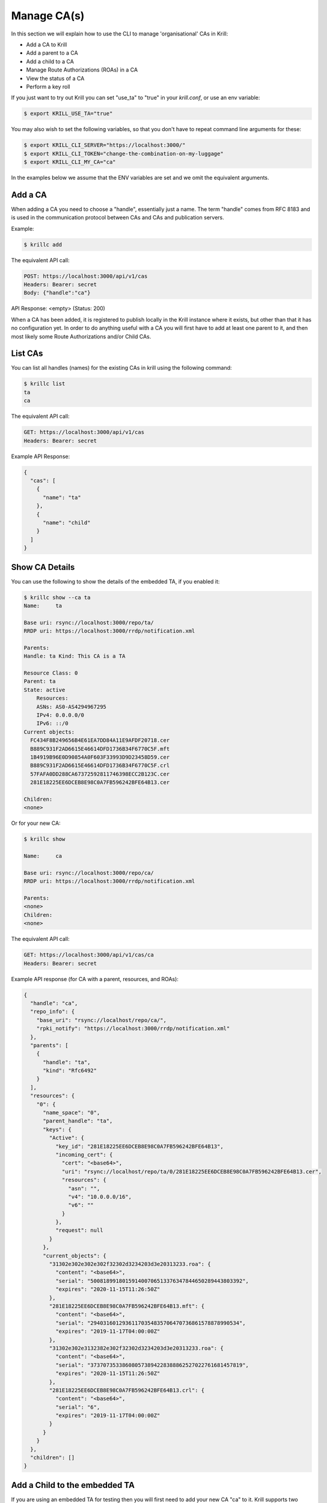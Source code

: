 Manage CA(s)
============

In this section we will explain how to use the CLI to manage 'organisational'
CAs in Krill:

* Add a CA to Krill
* Add a parent to a CA
* Add a child to a CA
* Manage Route Authorizations (ROAs) in a CA
* View the status of a CA
* Perform a key roll

If you just want to try out Krill you can set "use_ta" to "true" in your
`krill.conf`, or use an env variable:

.. code-block:: text

   $ export KRILL_USE_TA="true"

You may also wish to set the following variables, so that you don't have to
repeat command line arguments for these:

.. code-block:: text

   $ export KRILL_CLI_SERVER="https://localhost:3000/"
   $ export KRILL_CLI_TOKEN="change-the-combination-on-my-luggage"
   $ export KRILL_CLI_MY_CA="ca"

In the examples below we assume that the ENV variables are set and we omit the
equivalent arguments.


Add a CA
""""""""

When adding a CA you need to choose a "handle", essentially just a name. The
term "handle" comes from RFC 8183 and is used in the communication protocol
between CAs and CAs and publication servers.

Example:

.. code-block:: text

   $ krillc add


The equivalent API call:

.. code-block:: text

   POST: https://localhost:3000/api/v1/cas
   Headers: Bearer: secret
   Body: {"handle":"ca"}


API Response: <empty> (Status: 200)

When a CA has been added, it is registered to publish locally in the Krill instance where
it exists, but other than that it has no configuration yet. In order to do anything useful
with a CA you will first have to add at least one parent to it, and then most likely
some Route Authorizations and/or Child CAs.


List CAs
""""""""

You can list all handles (names) for the existing CAs in krill using the following
command:

.. code-block:: text

   $ krillc list
   ta
   ca


The equivalent API call:

.. code-block:: text

   GET: https://localhost:3000/api/v1/cas
   Headers: Bearer: secret


Example API Response:

.. code-block:: json

   {
     "cas": [
       {
         "name": "ta"
       },
       {
         "name": "child"
       }
     ]
   }


Show CA Details
"""""""""""""""

You can use the following to show the details of the embedded TA, if you enabled
it:

.. code-block:: text

   $ krillc show --ca ta
   Name:     ta

   Base uri: rsync://localhost:3000/repo/ta/
   RRDP uri: https://localhost:3000/rrdp/notification.xml

   Parents:
   Handle: ta Kind: This CA is a TA

   Resource Class: 0
   Parent: ta
   State: active
       Resources:
       ASNs: AS0-AS4294967295
       IPv4: 0.0.0.0/0
       IPv6: ::/0
   Current objects:
     FC434F8B249656B4E61EA7DD84A11E9AFDF20718.cer
     B889C931F2AD6615E46614DFD1736B34F6770C5F.mft
     1B4919B96E0D90854A0F603F33993D9D23458D59.cer
     B889C931F2AD6615E46614DFD1736B34F6770C5F.crl
     57FAFA0DD288CA67372592811746398ECC2B123C.cer
     281E18225EE6DCEB8E98C0A7FB596242BFE64B13.cer

   Children:
   <none>

Or for your new CA:

.. code-block:: text

   $ krillc show

   Name:     ca

   Base uri: rsync://localhost:3000/repo/ca/
   RRDP uri: https://localhost:3000/rrdp/notification.xml

   Parents:
   <none>
   Children:
   <none>

The equivalent API call:

.. code-block:: text

   GET: https://localhost:3000/api/v1/cas/ca
   Headers: Bearer: secret

Example API response (for CA with a parent, resources, and ROAs):

.. code-block:: json

  {
    "handle": "ca",
    "repo_info": {
      "base_uri": "rsync://localhost/repo/ca/",
      "rpki_notify": "https://localhost:3000/rrdp/notification.xml"
    },
    "parents": [
      {
        "handle": "ta",
        "kind": "Rfc6492"
      }
    ],
    "resources": {
      "0": {
        "name_space": "0",
        "parent_handle": "ta",
        "keys": {
          "Active": {
            "key_id": "281E18225EE6DCEB8E98C0A7FB596242BFE64B13",
            "incoming_cert": {
              "cert": "<base64>",
              "uri": "rsync://localhost/repo/ta/0/281E18225EE6DCEB8E98C0A7FB596242BFE64B13.cer",
              "resources": {
                "asn": "",
                "v4": "10.0.0.0/16",
                "v6": ""
              }
            },
            "request": null
          }
        },
        "current_objects": {
          "31302e302e302e302f32302d3234203d3e20313233.roa": {
            "content": "<base64>",
            "serial": "500818991801591400706513376347844650289443803392",
            "expires": "2020-11-15T11:26:50Z"
          },
          "281E18225EE6DCEB8E98C0A7FB596242BFE64B13.mft": {
            "content": "<base64>",
            "serial": "29403160129361170354835706470736861578878990534",
            "expires": "2019-11-17T04:00:00Z"
          },
          "31302e302e3132382e302f32302d3234203d3e20313233.roa": {
            "content": "<base64>",
            "serial": "373707353386080573894228388862527022761681457819",
            "expires": "2020-11-15T11:26:50Z"
          },
          "281E18225EE6DCEB8E98C0A7FB596242BFE64B13.crl": {
            "content": "<base64>",
            "serial": "6",
            "expires": "2019-11-17T04:00:00Z"
          }
        }
      }
    },
    "children": []
  }



Add a Child to the embedded TA
""""""""""""""""""""""""""""""

If you are using an embedded TA for testing then you will first need to add your
new CA "ca" to it. Krill supports two communication modes:

1. embedded, meaning the both the parent and child CA live in the same Krill
2. rfc6492, meaning that the official RFC protocol is used

Here we will document the second option. It's slightly less efficient, but it's
the same as what you would need to delegate from your CA to remote CAs.

Step 1: RFC 8183 request XML
----------------------------

First you will need to get the RFC 8183 request XML from your child:

.. code-block:: text

   $ krillc parents myid > myid.xml

The equivalent API call:

.. code-block:: text

   GET: https://localhost:3000/api/v1/cas/ca/child_request
   Headers: content-type: application/xml
   Headers: Bearer: secret

API Response: RFC 8183 request XML

Step 2: Add child "ca" to "ta"
------------------------------

To add a child, you will need to:
  1. choose a unique local name (handle) that the parent will use for the child
  2. choose initial resources (asn, ipv4, ipv6)
  3. have an RFC 8183 request

And in this case we also need to override the ENV variable and indicate that we
want to add this child to the CA "ta". The following command will add the child,
and the RFC 8183 XML from the "ta":

.. code-block:: text

   $ krillc children add --ca ta \
                         --child ca \
                         --ipv4 "10.0.0.0/8" --ipv6 "2001:DB8::/32" \
                         --rfc8183 myid.xml > parent-res.xml

However, if you are using the API, then you need to send the RFC 8183 request as
an equivalent JSON structure (the CLI does this under the hood):

.. code-block:: text

   POST: https://localhost:3000/api/v1/cas/ta/children
   Headers: Bearer: secret
   Body: {
      "handle":"ca",
      "resources": {
          "asn":"",
          "v4":"10.0.0.0/8",
          "v6":"2001:db8::/32"
      },
      "auth": {
          "Rfc8183": {
              "tag": null,
              "child_handle": "ca",
              "id_cert": "BASE64 of DER encoded X509 certificate"
          }
      }
  }

The default response is the RFC 8183 parent response XML file. Or, if you set
`--format json` you will get the plain API reponse:

.. code-block:: text

   {
     "Rfc6492": {
       "tag": null,
       "id_cert": "BASE64 of parent ID certificate",
       "parent_handle": "ta",
       "child_handle": "ca",
       "service_uri": {
         "Https": "https://localhost:3000/rfc6492/ta"
       }
     }
   }


If you need the response again, you can ask the "ta" again:

.. code-block:: text

   $ krillc children response --ca "ta" --child "ca"

The equivalent API call:

.. code-block:: text

   GET: https://localhost:3000/api/v1/cas/ta/children/ca/contact
   Headers: Bearer: secret


Step 3: Add parent "ta" to "ca"
-------------------------------

You can now add "ta" as a parent to your CA "ca". You need to choose a locally
unique handle that your CA will use to refer to this parent. Here we simply use
the handle "ta" again, but in case you have multiple parents you may want to
refer to them by names that make sense in your context.

Note that whichever handle you choose, your CA will use the handles that the
parent response included for itself *and* for your CA in its comminication with
this parent. I.e. you may want to inspect the response and use the same handle
for the parent (parent_handle attribute), and do not be surprised or alarmed if
the parent refers to your ca (child_handle attribute) by some seemingly random
name. Some parents do this to ensure unicity.

.. code-block:: text

   $ krillc parents add --parent ripencc --rfc8183 ./parent-res.xml

The equivalent API call:

.. code-block:: text

   POST: https://localhost:3000/api/v1/cas/ca/parents
   Headers: Bearer: secret
   Body: {
      "handle": "ripencc",
      "contact": {
         "Rfc6492": {
            "tag": null,
            "id_cert": "BASE64 of parent ID cert",
            "parent_handle": "ta",
            "child_handle": "ca",
            "service_uri": "Https":"https://localhost:3000/rfc6492/ta"
          }
        }
      }

Now you should see that your "child" is certified:

.. code-block:: text

   $ krillc show
   Name:     ca

   Base uri: rsync://localhost:3000/repo/ca/
   RRDP uri: https://localhost:3000/rrdp/notification.xml

   Parents:
   Handle: ta Kind: RFC 6492 Parent

   Resource Class: 0
   Parent: ripencc
   State: active
       Resources:
       ASNs:
       IPv4: 10.0.0.0/8
       IPv6: 2001:db8::/32
   Current objects:
     48C9F037625B3F5A6B6B9D4137DB438F8C1B1783.crl
     48C9F037625B3F5A6B6B9D4137DB438F8C1B1783.mft

   Children:
   <none>


Add a real CA as your parent
""""""""""""""""""""""""""""

Similar to above, except that you only need to generate the XML in step 1, hand it over
to your parent CA through whatever function they provide, and then get the response.xml
from them and add it your child as described in step 3.


ROAs
""""

At this point you probably want to manage some ROAs!

Krill lets users configure Route Authorizations, i.e. the intent to authorise a Prefix you
hold, up to a maximum length to be announced by an ASN. Krill will make sure that the actual
ROA objects are created. Krill will also refuse to accept authorizations for prefixes you
don't hold.


Update ROAs
"""""""""""

You can update ROAs through the command line by submitting a plain text file
with the following format:

.. code-block:: text

   # Some comment
     # Indented comment

   A: 10.0.0.0/24 => 64496
   A: 10.1.0.0/16-20 => 64496   # Add prefix with max length
   R: 10.0.3.0/24 => 64496      # Remove existing authorization

You can then add this to your CA:

.. code-block:: text

   $ krillc roas update --delta ./roas.txt

Possible responses are an empty body, and http code 200 if you accessed the API
directly, or one of the following errors in case your ROA delta is inconsistent
with your current set:

.. code-block:: text

  Status: 400 Bad Request, Error: {"code":2401,"msg":"Invalid ROA delta: adding a definition which is already present"}
  Status: 400 Bad Request, Error: {"code":2402,"msg":"Invalid ROA delta: removing a definition which is unknown"}
  Status: 400 Bad Request, Error: {"code":2403,"msg":"Invalid ROA delta: not all resources held."}


If you followed the steps above then you would get an error, because there is no
authorization for 10.0.3.0/24 => 64496. If you remove the line and submit again,
then you should see no response, and no error.

The API equivalent for sending updates uses JSON rather than the above text format:

.. code-block:: text

   POST: https://localhost:3000/api/v1/cas/ca/routes
   Headers: Bearer: secret
   Body: {
      "added": [
        {"asn": 64496, "prefix": "192.168.0.0/16", "max_length": 20},
        {"asn": 64496, "prefix": "192.168.1.0/24"}
      ],
      "removed": [
        {"asn": 64496, "prefix": "192.168.3.0/24"}
      ]
   }


List Route Authorizations
"""""""""""""""""""""""""

You can list Route Authorizations as well:

.. code-block:: text

   $ krillc roas list
   10.0.0.0/24 => 64496
   10.1.0.0/16-20 => 64496

The equivalent API call:

.. code-block:: text

   GET: https://localhost:3000/api/v1/cas/ca/routes
   Headers: Bearer: secret

API JSON response:

.. code-block:: text

   $ krillc roas list --format json
   [
     {
       "asn": 64496,
       "prefix": "10.0.0.0/24"
     },
     {
       "asn": 64496,
       "prefix": "10.1.0.0/16",
       "max_length": 20
     }
   ]



History
"""""""

You can show the history of all the things that happened to your CA:

.. code-block:: text

   $ krillc history
   id: ca version: 0 details: Initialised with cert (hash): 973e3e967ecb2a2a409a785d1faf61cf73a66044, base_uri: rsync://localhost:3000/repo/ca/, rpki notify: https://localhost:3000/rrdp/notification.xml
   id: ca version: 1 details: added RFC6492 parent 'ripencc'
   id: ca version: 2 details: added resource class with name '0'
   id: ca version: 3 details: requested certificate for key (hash) '48C9F037625B3F5A6B6B9D4137DB438F8C1B1783' under resource class '0'
   id: ca version: 4 details: activating pending key '48C9F037625B3F5A6B6B9D4137DB438F8C1B1783' under resource class '0'
   id: ca version: 5 details: added route authorization: '10.1.0.0/16-20 => 64496'
   id: ca version: 6 details: added route authorization: '10.0.0.0/24 => 64496'
   id: ca version: 7 details: updated ROAs under resource class '0' added: 10.1.0.0/16-20 => 64496 10.0.0.0/24 => 64496
   id: ca version: 8 details: updated objects under resource class '0' key: '48C9F037625B3F5A6B6B9D4137DB438F8C1B1783' added: 31302e312e302e302f31362d3230203d3e203634343936.roa 31302e302e302e302f3234203d3e203634343936.roa  updated: 48C9F037625B3F5A6B6B9D4137DB438F8C1B1783.crl 48C9F037625B3F5A6B6B9D4137DB438F8C1B1783.mft  withdrawn:

The equivalent API call:

.. code-block:: text

   GET: https://localhost:3000/api/v1/cas/ca/history
   Headers: Bearer: secret
